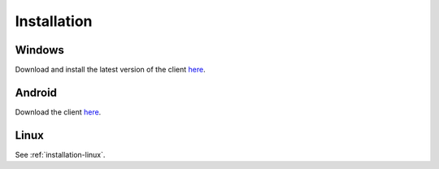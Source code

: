 Installation
############

Windows
*******

Download and install the latest version of the client `here <https://packages.radiokit.org/packages/windows/electron/stable>`_.

Android
*******

Download the client `here <https://play.google.com/store/apps/details?id=org.radiokit.electron>`_.


Linux
*****

See :ref:`installation-linux`.



.. toctree   ::
   :maxdepth: 2

   installation-linux
